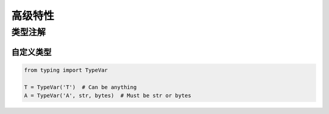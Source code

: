 ***************************
高级特性
***************************

类型注解
===========================

自定义类型
---------------------------

.. code-block:: python

    from typing import TypeVar

    T = TypeVar('T')  # Can be anything
    A = TypeVar('A', str, bytes)  # Must be str or bytes